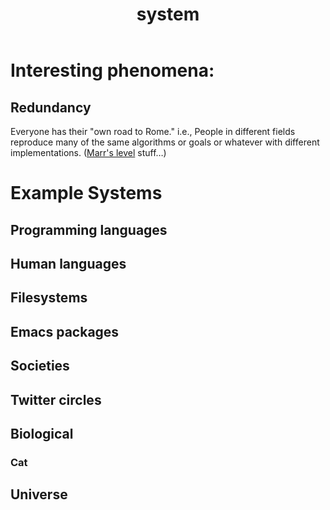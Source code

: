 :PROPERTIES:
:ID:       4ca02697-506c-4910-bf5e-ce8dcb2da5a5
:ROAM_ALIASES: systems
:END:
#+title: system

* Interesting phenomena:
** Redundancy
   Everyone has their "own road to Rome." i.e., People in different fields reproduce many of the same algorithms or goals or whatever with different implementations. ([[id:bad51535-4aad-4e2a-b6e5-fff9839e9224][Marr's level]] stuff...)
* Example Systems
** Programming languages
** Human languages
** Filesystems
** Emacs packages
** Societies
** Twitter circles
** Biological
*** Cat
** Universe
